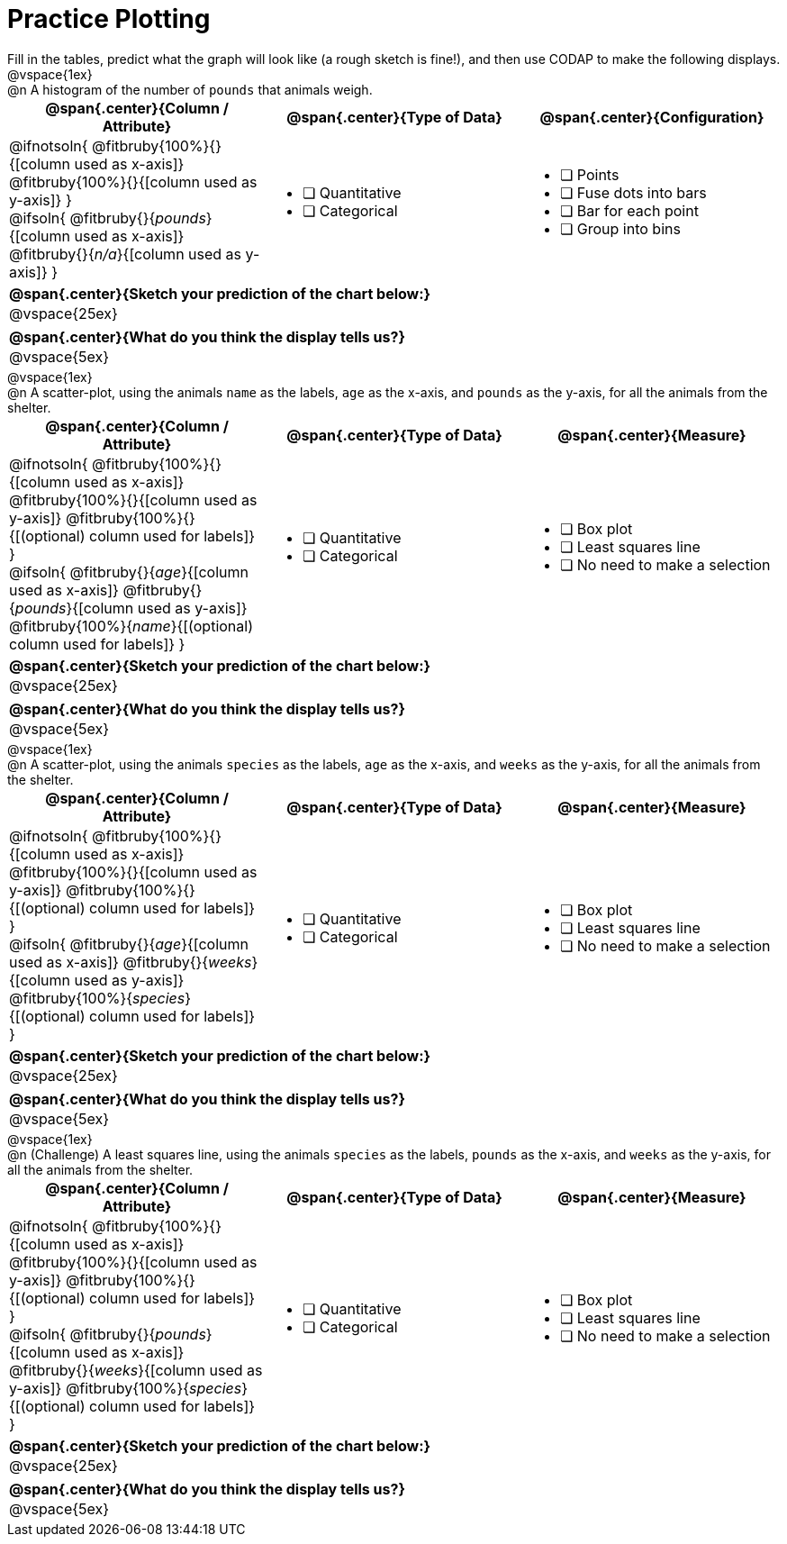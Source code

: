 = Practice Plotting

++++
<style>
.blankline { margin-bottom: 0.5rem; }
td, th, .center { padding: 0 !important; vertical-align: middle; }
p { margin: 0 !important; }
.checklist li { margin: 0; padding: 0; }
</style>
++++

Fill in the tables, predict what the graph will look like (a rough sketch is fine!), and then use CODAP to make the following displays.


@vspace{1ex}

@n A histogram of the number of `pounds` that animals weigh.
[cols="1a,1a,1a", options="header"]
|===
|@span{.center}{*Column / Attribute*}
|@span{.center}{*Type of Data*}
|@span{.center}{*Configuration*}

|
@ifnotsoln{
@fitbruby{100%}{}{[column used as x-axis]}
@fitbruby{100%}{}{[column used as y-axis]}
}

@ifsoln{
@fitbruby{}{_pounds_}{[column used as x-axis]}
@fitbruby{}{_n/a_}{[column used as y-axis]}
}

|
* [ ] Quantitative
* [ ] Categorical

|
* [ ] Points
* [ ] Fuse dots into bars
* [ ] Bar for each point
* [ ] Group into bins
|===


[cols="1a", options="header"]
|===
|@span{.center}{*Sketch your prediction of the chart below:*}

|
@vspace{25ex}

|

|===

[cols="1a", options="header"]
|===
|@span{.center}{*What do you think the display tells us?*}

|
@vspace{5ex}

|

|===

@vspace{1ex}

@n A scatter-plot, using the animals `name` as the labels, `age` as the x-axis, and `pounds` as the y-axis, for all the animals from the shelter.
[cols="1a,1a,1a", options="header"]
|===
|@span{.center}{*Column / Attribute*}
|@span{.center}{*Type of Data*}
|@span{.center}{*Measure*}


|
@ifnotsoln{
@fitbruby{100%}{}{[column used as x-axis]}
@fitbruby{100%}{}{[column used as y-axis]}
@fitbruby{100%}{}{[(optional) column used for labels]}
}

@ifsoln{
@fitbruby{}{_age_}{[column used as x-axis]}
@fitbruby{}{_pounds_}{[column used as y-axis]}
@fitbruby{100%}{_name_}{[(optional) column used for labels]}
}

|
* [ ] Quantitative
* [ ] Categorical

|
* [ ] Box plot
* [ ] Least squares line
* [ ] No need to make a selection

|===

[cols="1a", options="header"]
|===
|@span{.center}{*Sketch your prediction of the chart below:*}

|
@vspace{25ex}

|

|===

[cols="1a", options="header"]
|===
|@span{.center}{*What do you think the display tells us?*}

|
@vspace{5ex}

|

|===

@vspace{1ex}


@n A scatter-plot, using the animals `species` as the labels, `age` as the x-axis, and `weeks` as the y-axis, for all the animals from the shelter.
[cols="1a,1a,1a", options="header"]
|===
|@span{.center}{*Column / Attribute*}
|@span{.center}{*Type of Data*}
|@span{.center}{*Measure*}


|
@ifnotsoln{
@fitbruby{100%}{}{[column used as x-axis]}
@fitbruby{100%}{}{[column used as y-axis]}
@fitbruby{100%}{}{[(optional) column used for labels]}
}

@ifsoln{
@fitbruby{}{_age_}{[column used as x-axis]}
@fitbruby{}{_weeks_}{[column used as y-axis]}
@fitbruby{100%}{_species_}{[(optional) column used for labels]}
}

|
* [ ] Quantitative
* [ ] Categorical

|
* [ ] Box plot
* [ ] Least squares line
* [ ] No need to make a selection

|===

[cols="1a", options="header"]
|===
|@span{.center}{*Sketch your prediction of the chart below:*}

|
@vspace{25ex}

|

|===

[cols="1a", options="header"]
|===
|@span{.center}{*What do you think the display tells us?*}

|
@vspace{5ex}

|

|===


@vspace{1ex}

@n (Challenge) A least squares line, using the animals `species` as the labels, `pounds` as the x-axis, and `weeks` as the y-axis, for all the animals from the shelter.
[cols="1a,1a,1a", options="header"]
|===
|@span{.center}{*Column / Attribute*}
|@span{.center}{*Type of Data*}
|@span{.center}{*Measure*}

|
@ifnotsoln{
@fitbruby{100%}{}{[column used as x-axis]}
@fitbruby{100%}{}{[column used as y-axis]}
@fitbruby{100%}{}{[(optional) column used for labels]}
}

@ifsoln{
@fitbruby{}{_pounds_}{[column used as x-axis]}
@fitbruby{}{_weeks_}{[column used as y-axis]}
@fitbruby{100%}{_species_}{[(optional) column used for labels]}
}
|
* [ ] Quantitative
* [ ] Categorical

|
* [ ] Box plot
* [ ] Least squares line
* [ ] No need to make a selection

|===

[cols="1a", options="header"]
|===
|@span{.center}{*Sketch your prediction of the chart below:*}

|
@vspace{25ex}

|

|===

[cols="1a", options="header"]
|===
|@span{.center}{*What do you think the display tells us?*}

|
@vspace{5ex}

|

|===

